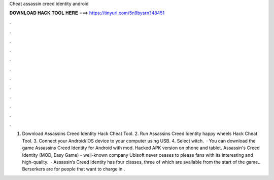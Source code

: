 Cheat assassin creed identity android

𝐃𝐎𝐖𝐍𝐋𝐎𝐀𝐃 𝐇𝐀𝐂𝐊 𝐓𝐎𝐎𝐋 𝐇𝐄𝐑𝐄 ===> https://tinyurl.com/5n9bysrn?48451

.

.

.

.

.

.

.

.

.

.

.

.

1. Download Assassins Creed Identity Hack Cheat Tool. 2. Run Assassins Creed Identity happy wheels Hack Cheat Tool. 3. Connect your Android/iOS device to your computer using USB. 4. Select witch.  · You can download the game Assassins Creed Identity for Android with mod. Hacked APK version on phone and tablet. Assassin's Creed Identity (MOD, Easy Game) - well-known company Ubisoft never ceases to please fans with its interesting and high-quality.  · Assassin’s Creed Identity has four classes, three of which are available from the start of the game.. Berserkers are for people that want to charge in .